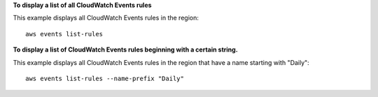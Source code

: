 **To display a list of all CloudWatch Events rules**

This example displays all CloudWatch Events rules in the region::

  aws events list-rules

**To display a list of CloudWatch Events rules beginning with a certain string.**

This example displays all CloudWatch Events rules in the region that have a name starting with "Daily"::

  aws events list-rules --name-prefix "Daily"
